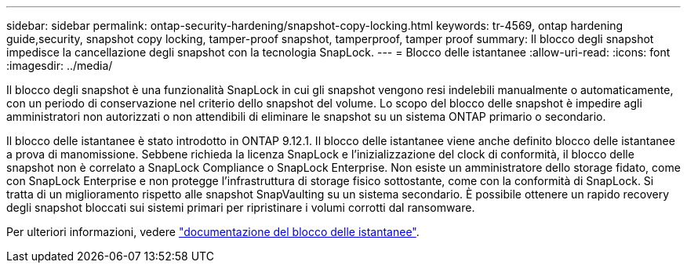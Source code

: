---
sidebar: sidebar 
permalink: ontap-security-hardening/snapshot-copy-locking.html 
keywords: tr-4569, ontap hardening guide,security, snapshot copy locking, tamper-proof snapshot, tamperproof, tamper proof 
summary: Il blocco degli snapshot impedisce la cancellazione degli snapshot con la tecnologia SnapLock. 
---
= Blocco delle istantanee
:allow-uri-read: 
:icons: font
:imagesdir: ../media/


[role="lead"]
Il blocco degli snapshot è una funzionalità SnapLock in cui gli snapshot vengono resi indelebili manualmente o automaticamente, con un periodo di conservazione nel criterio dello snapshot del volume. Lo scopo del blocco delle snapshot è impedire agli amministratori non autorizzati o non attendibili di eliminare le snapshot su un sistema ONTAP primario o secondario.

Il blocco delle istantanee è stato introdotto in ONTAP 9.12.1. Il blocco delle istantanee viene anche definito blocco delle istantanee a prova di manomissione. Sebbene richieda la licenza SnapLock e l'inizializzazione del clock di conformità, il blocco delle snapshot non è correlato a SnapLock Compliance o SnapLock Enterprise. Non esiste un amministratore dello storage fidato, come con SnapLock Enterprise e non protegge l'infrastruttura di storage fisico sottostante, come con la conformità di SnapLock. Si tratta di un miglioramento rispetto alle snapshot SnapVaulting su un sistema secondario. È possibile ottenere un rapido recovery degli snapshot bloccati sui sistemi primari per ripristinare i volumi corrotti dal ransomware.

Per ulteriori informazioni, vedere link:https://docs.netapp.com/us-en/ontap/snaplock/snapshot-lock-concept.html["documentazione del blocco delle istantanee"^].
